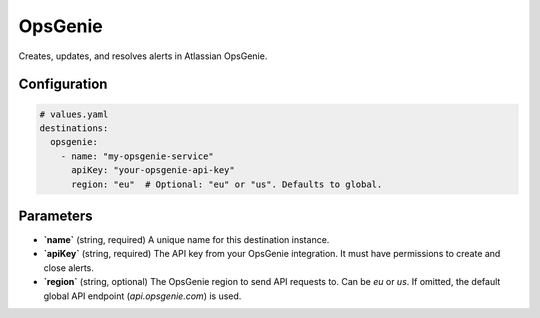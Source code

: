OpsGenie
========

Creates, updates, and resolves alerts in Atlassian OpsGenie.

Configuration
-------------

.. code-block:: yaml

    # values.yaml
    destinations:
      opsgenie:
        - name: "my-opsgenie-service"
          apiKey: "your-opsgenie-api-key"
          region: "eu"  # Optional: "eu" or "us". Defaults to global.

Parameters
----------

-   **`name`** (string, required)
    A unique name for this destination instance.

-   **`apiKey`** (string, required)
    The API key from your OpsGenie integration. It must have permissions to create and close alerts.

-   **`region`** (string, optional)
    The OpsGenie region to send API requests to. Can be `eu` or `us`. If omitted, the default global API endpoint (`api.opsgenie.com`) is used. 